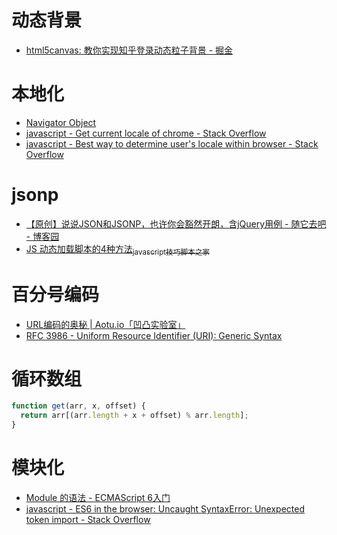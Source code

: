 * 动态背景
  + [[https://juejin.im/post/5926ea2b0ce463006bfce337][html5canvas: 教你实现知乎登录动态粒子背景 - 掘金]]

* 本地化
  + [[https://www.w3schools.com/jsref/obj_navigator.asp][Navigator Object]]
  + [[https://stackoverflow.com/questions/25606730/get-current-locale-of-chrome/42070353][javascript - Get current locale of chrome - Stack Overflow]]
  + [[https://stackoverflow.com/questions/673905/best-way-to-determine-users-locale-within-browser][javascript - Best way to determine user's locale within browser - Stack Overflow]]

* jsonp
  + [[https://www.cnblogs.com/dowinning/archive/2012/04/19/json-jsonp-jquery.html][【原创】说说JSON和JSONP，也许你会豁然开朗，含jQuery用例 - 随它去吧 - 博客园]]
  + [[https://www.jb51.net/article/17992.htm][JS 动态加载脚本的4种方法_javascript技巧_脚本之家]]

* 百分号编码
  + [[https://aotu.io/notes/2017/06/15/The-mystery-of-URL-encoding/index.html][URL编码的奥秘 | Aotu.io「凹凸实验室」]]
  + [[https://tools.ietf.org/html/rfc3986][RFC 3986 - Uniform Resource Identifier (URI): Generic Syntax]]

* 循环数组
  #+BEGIN_SRC js
    function get(arr, x, offset) {
      return arr[(arr.length + x + offset) % arr.length];
    }
  #+END_SRC

* 模块化
  + [[http://es6.ruanyifeng.com/#docs/module][Module 的语法 - ECMAScript 6入门]]
  + [[https://stackoverflow.com/questions/41722621/es6-in-the-browser-uncaught-syntaxerror-unexpected-token-import][javascript - ES6 in the browser: Uncaught SyntaxError: Unexpected token import - Stack Overflow]]

